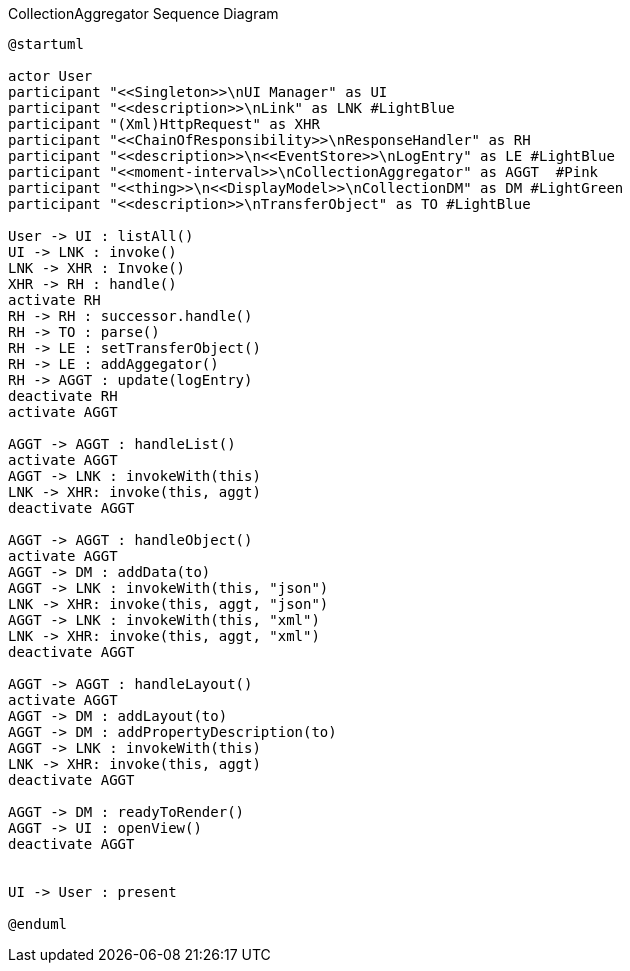 :Notice: Licensed to the Apache Software Foundation (ASF) under one or more contributor license agreements. See the NOTICE file distributed with this work for additional information regarding copyright ownership. The ASF licenses this file to you under the Apache License, Version 2.0 (the "License"); you may not use this file except in compliance with the License. You may obtain a copy of the License at. http://www.apache.org/licenses/LICENSE-2.0 . Unless required by applicable law or agreed to in writing, software distributed under the License is distributed on an "AS IS" BASIS, WITHOUT WARRANTIES OR  CONDITIONS OF ANY KIND, either express or implied. See the License for the specific language governing permissions and limitations under the License.

.CollectionAggregator Sequence Diagram
[plantuml,file="seq-aggregator.png"]
----
@startuml

actor User
participant "<<Singleton>>\nUI Manager" as UI
participant "<<description>>\nLink" as LNK #LightBlue
participant "(Xml)HttpRequest" as XHR
participant "<<ChainOfResponsibility>>\nResponseHandler" as RH
participant "<<description>>\n<<EventStore>>\nLogEntry" as LE #LightBlue
participant "<<moment-interval>>\nCollectionAggregator" as AGGT  #Pink
participant "<<thing>>\n<<DisplayModel>>\nCollectionDM" as DM #LightGreen
participant "<<description>>\nTransferObject" as TO #LightBlue

User -> UI : listAll()
UI -> LNK : invoke()
LNK -> XHR : Invoke()
XHR -> RH : handle()
activate RH
RH -> RH : successor.handle()
RH -> TO : parse()
RH -> LE : setTransferObject()
RH -> LE : addAggegator()
RH -> AGGT : update(logEntry)
deactivate RH
activate AGGT

AGGT -> AGGT : handleList()
activate AGGT
AGGT -> LNK : invokeWith(this)
LNK -> XHR: invoke(this, aggt)
deactivate AGGT

AGGT -> AGGT : handleObject()
activate AGGT
AGGT -> DM : addData(to)
AGGT -> LNK : invokeWith(this, "json")
LNK -> XHR: invoke(this, aggt, "json")
AGGT -> LNK : invokeWith(this, "xml")
LNK -> XHR: invoke(this, aggt, "xml")
deactivate AGGT

AGGT -> AGGT : handleLayout()
activate AGGT
AGGT -> DM : addLayout(to)
AGGT -> DM : addPropertyDescription(to)
AGGT -> LNK : invokeWith(this)
LNK -> XHR: invoke(this, aggt)
deactivate AGGT

AGGT -> DM : readyToRender()
AGGT -> UI : openView()
deactivate AGGT


UI -> User : present

@enduml
----
